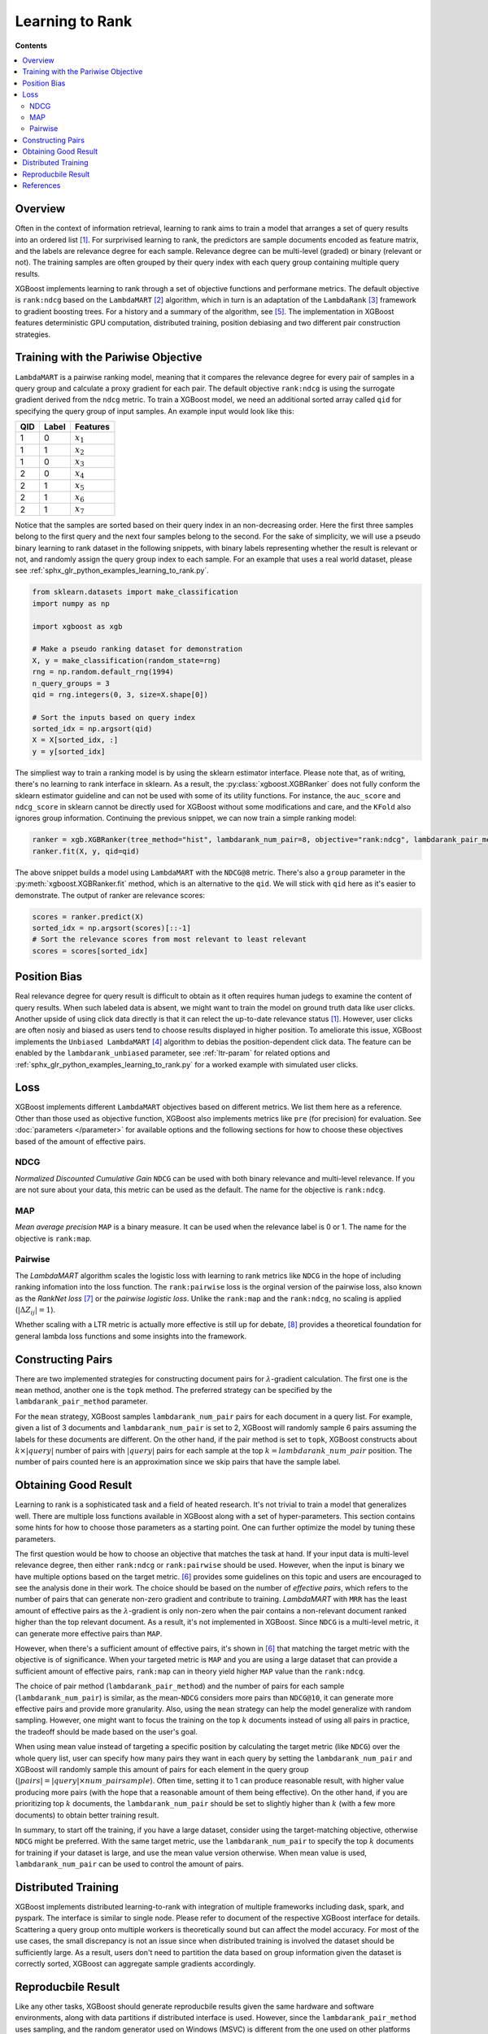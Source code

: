 ################
Learning to Rank
################

**Contents**

.. contents::
  :local:
  :backlinks: none

********
Overview
********
Often in the context of information retrieval, learning to rank aims to train a model that arranges a set of query results into an ordered list `[1] <#references>`__. For surprivised learning to rank, the predictors are sample documents encoded as feature matrix, and the labels are relevance degree for each sample. Relevance degree can be multi-level (graded) or binary (relevant or not). The training samples are often grouped by their query index with each query group containing multiple query results.

XGBoost implements learning to rank through a set of objective functions and performane metrics. The default objective is ``rank:ndcg`` based on the ``LambdaMART`` `[2] <#references>`__ algorithm, which in turn is an adaptation of the ``LambdaRank`` `[3] <#references>`__ framework to gradient boosting trees. For a history and a summary of the algorithm, see `[5] <#references>`__. The implementation in XGBoost features deterministic GPU computation, distributed training, position debiasing and two different pair construction strategies.

************************************
Training with the Pariwise Objective
************************************
``LambdaMART`` is a pairwise ranking model, meaning that it compares the relevance degree for every pair of samples in a query group and calculate a proxy gradient for each pair. The default objective ``rank:ndcg`` is using the surrogate gradient derived from the ``ndcg`` metric. To train a XGBoost model, we need an additional sorted array called ``qid`` for specifying the query group of input samples. An example input would look like this:

+-------+-----------+---------------+
|   QID |   Label   |   Features    |
+=======+===========+===============+
|   1   |   0       |   :math:`x_1` |
+-------+-----------+---------------+
|   1   |   1       |   :math:`x_2` |
+-------+-----------+---------------+
|   1   |   0       |   :math:`x_3` |
+-------+-----------+---------------+
|   2   |   0       |   :math:`x_4` |
+-------+-----------+---------------+
|   2   |   1       |   :math:`x_5` |
+-------+-----------+---------------+
|   2   |   1       |   :math:`x_6` |
+-------+-----------+---------------+
|   2   |   1       |   :math:`x_7` |
+-------+-----------+---------------+

Notice that the samples are sorted based on their query index in an non-decreasing order. Here the first three samples belong to the first query and the next four samples belong to the second. For the sake of simplicity, we will use a pseudo binary learning to rank dataset in the following snippets, with binary labels representing whether the result is relevant or not, and randomly assign the query group index to each sample. For an example that uses a real world dataset, please see :ref:`sphx_glr_python_examples_learning_to_rank.py`.

.. code-block:: python

  from sklearn.datasets import make_classification
  import numpy as np

  import xgboost as xgb

  # Make a pseudo ranking dataset for demonstration
  X, y = make_classification(random_state=rng)
  rng = np.random.default_rng(1994)
  n_query_groups = 3
  qid = rng.integers(0, 3, size=X.shape[0])

  # Sort the inputs based on query index
  sorted_idx = np.argsort(qid)
  X = X[sorted_idx, :]
  y = y[sorted_idx]

The simpliest way to train a ranking model is by using the sklearn estimator interface. Please note that, as of writing, there's no learning to rank interface in sklearn. As a result, the :py:class:`xgboost.XGBRanker` does not fully conform the sklearn estimator guideline and can not be used with some of its utility functions. For instance, the ``auc_score`` and ``ndcg_score`` in sklearn cannot be directly used for XGBoost without some modifications and care, and the ``KFold`` also ignores group information. Continuing the previous snippet, we can now train a simple ranking model:

.. code-block:: python

  ranker = xgb.XGBRanker(tree_method="hist", lambdarank_num_pair=8, objective="rank:ndcg", lambdarank_pair_method="topk")
  ranker.fit(X, y, qid=qid)

The above snippet builds a model using ``LambdaMART`` with the ``NDCG@8`` metric. There's also a ``group`` parameter in the :py:meth:`xgboost.XGBRanker.fit` method, which is an alternative to the ``qid``. We will stick with ``qid`` here as it's easier to demonstrate. The output of ranker are relevance scores:

.. code-block:: python

  scores = ranker.predict(X)
  sorted_idx = np.argsort(scores)[::-1]
  # Sort the relevance scores from most relevant to least relevant
  scores = scores[sorted_idx]


*************
Position Bias
*************
Real relevance degree for query result is difficult to obtain as it often requires human judegs to examine the content of query results. When such labeled data is absent, we might want to train the model on ground truth data like user clicks. Another upside of using click data directly is that it can relect the up-to-date relevance status `[1] <#references>`__. However, user clicks are often nosiy and biased as users tend to choose results displayed in higher position. To ameliorate this issue, XGBoost implements the ``Unbiased LambdaMART`` `[4] <#references>`__ algorithm to debias the position-dependent click data. The feature can be enabled by the ``lambdarank_unbiased`` parameter, see :ref:`ltr-param` for related options and :ref:`sphx_glr_python_examples_learning_to_rank.py` for a worked example with simulated user clicks.

****
Loss
****

XGBoost implements different ``LambdaMART`` objectives based on different metrics. We list them here as a reference. Other than those used as objective function, XGBoost also implements metrics like ``pre`` (for precision) for evaluation. See :doc:`parameters </parameter>` for available options and the following sections for how to choose these objectives based of the amount of effective pairs.

NDCG
----
`Normalized Discounted Cumulative Gain` ``NDCG`` can be used with both binary relevance and multi-level relevance. If you are not sure about your data, this metric can be used as the default. The name for the objective is ``rank:ndcg``.


MAP
---
`Mean average precision` ``MAP`` is a binary measure. It can be used when the relevance label is 0 or 1. The name for the objective is ``rank:map``.


Pairwise
--------
The `LambdaMART` algorithm scales the logistic loss with learning to rank metrics like ``NDCG`` in the hope of including ranking infomation into the loss function. The ``rank:pairwise`` loss is the orginal version of the pairwise loss, also known as the `RankNet loss` `[7] <#references>`__ or the `pairwise logistic loss`. Unlike the ``rank:map`` and the ``rank:ndcg``, no scaling is applied (:math:`|\Delta Z_{ij}| = 1`).

Whether scaling with a LTR metric is actually more effective is still up for debate, `[8] <#references>`__ provides a theoretical foundation for general lambda loss functions and some insights into the framework.

******************
Constructing Pairs
******************

There are two implemented strategies for constructing document pairs for :math:`\lambda`-gradient calculation. The first one is the ``mean`` method, another one is the ``topk`` method. The preferred strategy can be specified by the ``lambdarank_pair_method`` parameter.

For the ``mean`` strategy, XGBoost samples ``lambdarank_num_pair`` pairs for each document in a query list. For example, given a list of 3 documents and ``lambdarank_num_pair`` is set to 2, XGBoost will randomly sample 6 pairs assuming the labels for these documents are different. On the other hand, if the pair method is set to ``topk``, XGBoost constructs about :math:`k \times |query|` number of pairs with :math:`|query|` pairs for each sample at the top :math:`k = lambdarank\_num\_pair` position. The number of pairs counted here is an approximation since we skip pairs that have the sample label.

*********************
Obtaining Good Result
*********************

Learning to rank is a sophisticated task and a field of heated research. It's not trivial to train a model that generalizes well. There are multiple loss functions available in XGBoost along with a set of hyper-parameters. This section contains some hints for how to choose those parameters as a starting point. One can further optimize the model by tuning these parameters.

The first question would be how to choose an objective that matches the task at hand. If your input data is multi-level relevance degree, then either ``rank:ndcg`` or ``rank:pairwise`` should be used. However, when the input is binary we have multiple options based on the target metric. `[6] <#references>`__ provides some guidelines on this topic and users are encouraged to see the analysis done in their work. The choice should be based on the number of `effective pairs`, which refers to the number of pairs that can generate non-zero gradient and contribute to training. `LambdaMART` with ``MRR`` has the least amount of effective pairs as the :math:`\lambda`-gradient is only non-zero when the pair contains a non-relevant document ranked higher than the top relevant document. As a result, it's not implemented in XGBoost. Since ``NDCG`` is a multi-level metric, it can generate more effective pairs than ``MAP``.

However, when there's a sufficient amount of effective pairs, it's shown in `[6] <#references>`__ that matching the target metric with the objective is of significance. When your targeted metric is ``MAP`` and you are using a large dataset that can provide a sufficient amount of effective pairs, ``rank:map`` can in theory yield higher ``MAP`` value than the ``rank:ndcg``.

The choice of pair method (``lambdarank_pair_method``) and the number of pairs for each sample (``lambdarank_num_pair``) is similar, as the mean-``NDCG`` considers more pairs than ``NDCG@10``, it can generate more effective pairs and provide more granularity. Also, using the ``mean`` strategy can help the model generalize with random sampling. However, one might want to focus the training on the top :math:`k` documents instead of using all pairs in practice, the tradeoff should be made based on the user's goal.

When using mean value instead of targeting a specific position by calculating the target metric (like ``NDCG``) over the whole query list, user can specify how many pairs they want in each query by setting the ``lambdarank_num_pair`` and XGBoost will randomly sample this amount of pairs for each element in the query group (:math:`|pairs| = |query| \times num\_pairsample`). Often time, setting it to 1 can produce reasonable result, with higher value producing more pairs (with the hope that a reasonable amount of them being effective). On the other hand, if you are prioritizing top :math:`k` documents, the ``lambdarank_num_pair`` should be set to slightly higher than :math:`k` (with a few more documents) to obtain better training result.

In summary, to start off the training, if you have a large dataset, consider using the target-matching objective, otherwise ``NDCG`` might be preferred. With the same target metric, use the ``lambdarank_num_pair`` to specify the top :math:`k` documents for training if your dataset is large, and use the mean value version otherwise. When mean value is used, ``lambdarank_num_pair`` can be used to control the amount of pairs.

********************
Distributed Training
********************
XGBoost implements distributed learning-to-rank with integration of multiple frameworks including dask, spark, and pyspark. The interface is similar to single node. Please refer to document of the respective XGBoost interface for details. Scattering a query group onto multiple workers is theoretically sound but can affect the model accuracy. For most of the use cases, the small discrepancy is not an issue since when distributed training is involved the dataset should be sufficiently large. As a result, users don't need to partition the data based on group information given the dataset is correctly sorted, XGBoost can aggregate sample gradients accordingly.

*******************
Reproducbile Result
*******************

Like any other tasks, XGBoost should generate reproducbile results given the same hardware and software environments, along with data partitions if distributed interface is used. However, since the ``lambdarank_pair_method`` uses sampling, and the random generator used on Windows (MSVC) is different from the one used on other platforms like Linux (GCC, Clang), the output varies between these platforms.

**********
References
**********

[1] Tie-Yan Liu. 2009. "`Learning to Rank for Information Retrieval`_". Found. Trends Inf. Retr. 3, 3 (March 2009), 225–331.

[2] Christopher J. C. Burges, Robert Ragno, and Quoc Viet Le. 2006. "`Learning to rank with nonsmooth cost functions`_". In Proceedings of the 19th International Conference on Neural Information Processing Systems (NIPS'06). MIT Press, Cambridge, MA, USA, 193–200.

[3] Wu, Q., Burges, C.J.C., Svore, K.M. et al. "`Adapting boosting for information retrieval measures`_". Inf Retrieval 13, 254–270 (2010).

[4] Ziniu Hu, Yang Wang, Qu Peng, Hang Li. "`Unbiased LambdaMART: An Unbiased Pairwise Learning-to-Rank Algorithm`_". Proceedings of the 2019 World Wide Web Conference.

[5] Burges, Chris J.C. "`From RankNet to LambdaRank to LambdaMART: An Overview`_". MSR-TR-2010-82

[6] Pinar Donmez, Krysta M. Svore, and Christopher J.C. Burges. 2009. "`On the local optimality of LambdaRank`_". In Proceedings of the 32nd international ACM SIGIR conference on Research and development in information retrieval (SIGIR '09). Association for Computing Machinery, New York, NY, USA, 460–467.

[7] Chris Burges, Tal Shaked, Erin Renshaw, Ari Lazier, Matt Deeds, Nicole Hamilton, and Greg Hullender. 2005. "`Learning to rank using gradient descent`_". In Proceedings of the 22nd international conference on Machine learning (ICML '05). Association for Computing Machinery, New York, NY, USA, 89–96.

[8] Xuanhui Wang and Cheng Li and Nadav Golbandi and Mike Bendersky and Marc Najork. 2018. "`The LambdaLoss Framework for Ranking Metric Optimization`_". Proceedings of The 27th ACM International Conference on Information and Knowledge Management (CIKM '18).

.. _`Learning to Rank for Information Retrieval`: https://doi.org/10.1561/1500000016
.. _`Learning to rank with nonsmooth cost functions`: https://dl.acm.org/doi/10.5555/2976456.2976481
.. _`Adapting boosting for information retrieval measures`: https://doi.org/10.1007/s10791-009-9112-1
.. _`Unbiased LambdaMART: An Unbiased Pairwise Learning-to-Rank Algorithm`: https://dl.acm.org/doi/10.1145/3308558.3313447
.. _`From RankNet to LambdaRank to LambdaMART: An Overview`: https://www.microsoft.com/en-us/research/publication/from-ranknet-to-lambdarank-to-lambdamart-an-overview/
.. _`On the local optimality of LambdaRank`: https://doi.org/10.1145/1571941.1572021
.. _`Learning to rank using gradient descent`:  https://doi.org/10.1145/1102351.1102363
